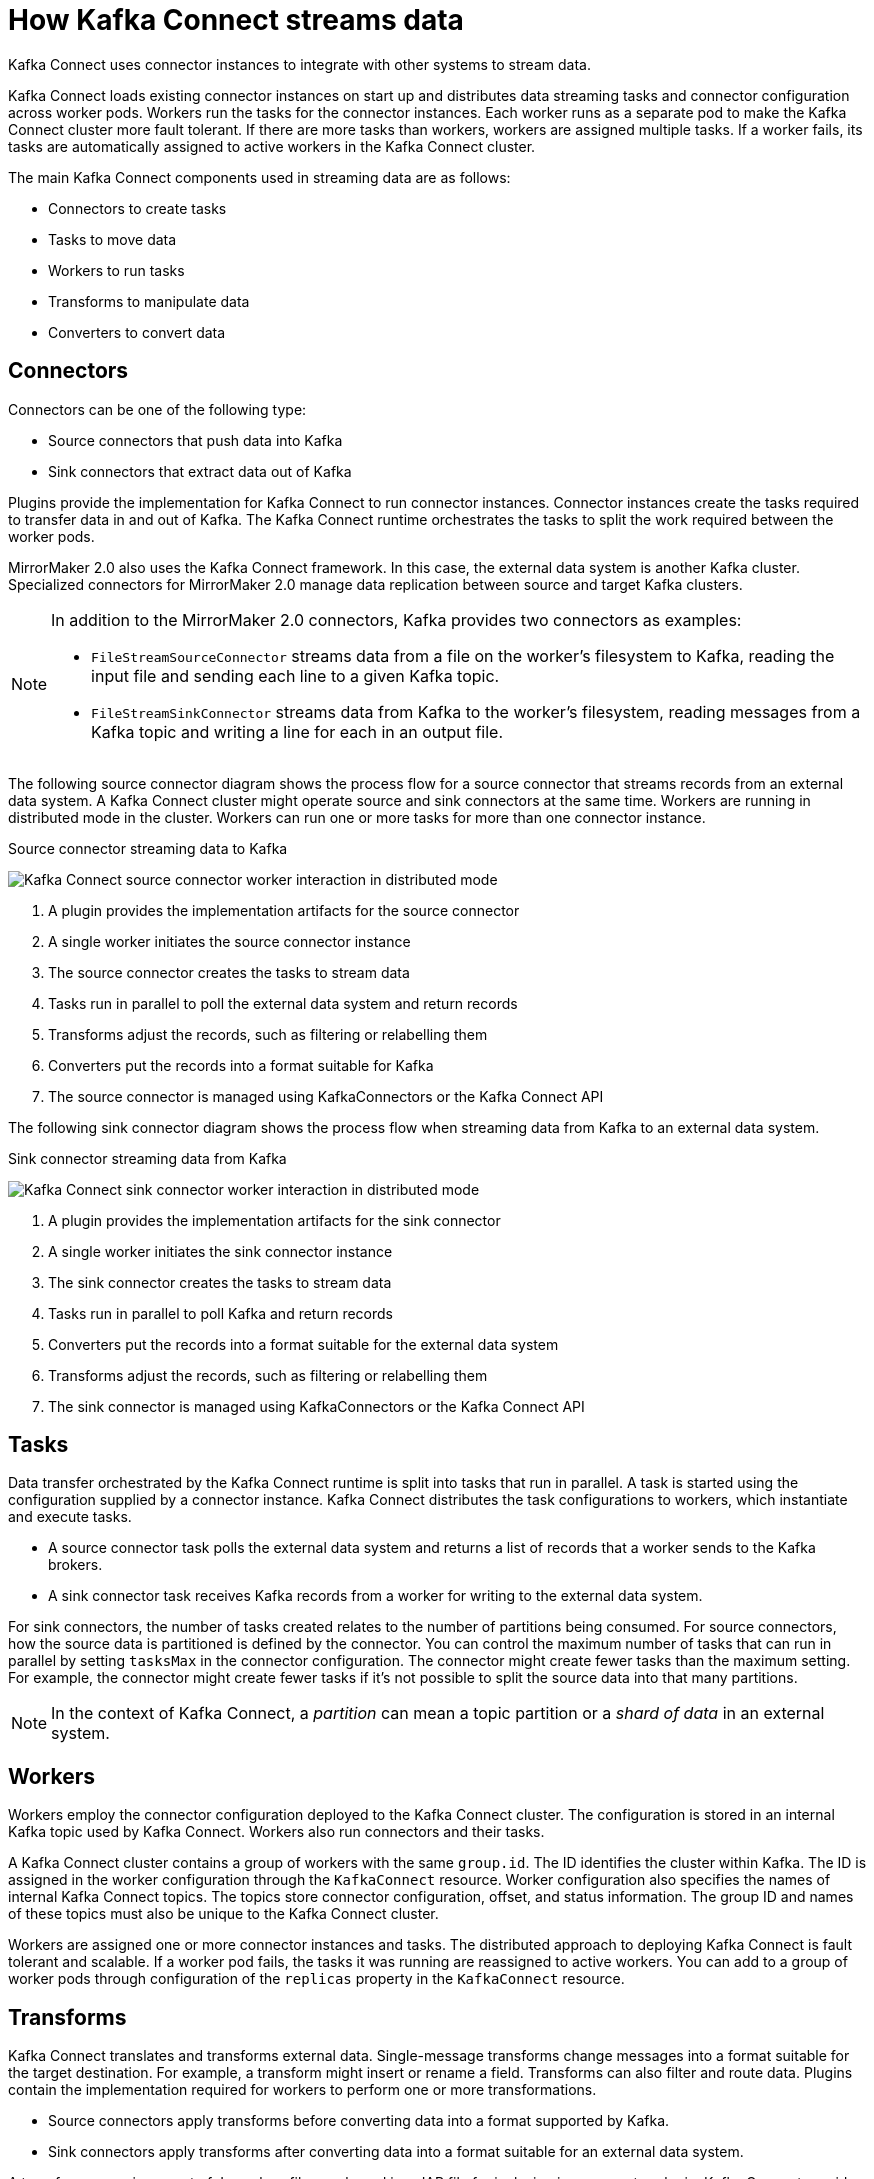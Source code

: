 // This module is included in:
//
// overview/assembly-key-features.adoc

[id="key-features-kafka-connect_{context}"]
= How Kafka Connect streams data

[role="_abstract"]
Kafka Connect uses connector instances to integrate with other systems to stream data.

Kafka Connect loads existing connector instances on start up and distributes data streaming tasks and connector configuration across worker pods.
Workers run the tasks for the connector instances.
Each worker runs as a separate pod to make the Kafka Connect cluster more fault tolerant.
If there are more tasks than workers, workers are assigned multiple tasks.
If a worker fails, its tasks are automatically assigned to active workers in the Kafka Connect cluster.

The main Kafka Connect components used in streaming data are as follows:

* Connectors to create tasks
* Tasks to move data
* Workers to run tasks
* Transforms to manipulate data
* Converters to convert data

== Connectors

Connectors can be one of the following type:

* Source connectors that push data into Kafka
* Sink connectors that extract data out of Kafka

Plugins provide the implementation for Kafka Connect to run connector instances.
Connector instances create the tasks required to transfer data in and out of Kafka.
The Kafka Connect runtime orchestrates the tasks to split the work required between the worker pods.

MirrorMaker 2.0 also uses the Kafka Connect framework.
In this case, the external data system is another Kafka cluster.
Specialized connectors for MirrorMaker 2.0 manage data replication between source and target Kafka clusters.

[NOTE]
====
In addition to the MirrorMaker 2.0 connectors, Kafka provides two connectors as examples:

* `FileStreamSourceConnector` streams data from a file on the worker's filesystem to Kafka, reading the input file and sending each line to a given Kafka topic.
* `FileStreamSinkConnector` streams data from Kafka to the worker's filesystem, reading messages from a Kafka topic and writing a line for each in an output file.
====

The following source connector diagram shows the process flow for a source connector that streams records from an external data system.
A Kafka Connect cluster might operate source and sink connectors at the same time.
Workers are running in distributed mode in the cluster.
Workers can run one or more tasks for more than one connector instance.

.Source connector streaming data to Kafka
image:overview/kafka-concepts-source-connector.png[Kafka Connect source connector worker interaction in distributed mode]

. A plugin provides the implementation artifacts for the source connector
. A single worker initiates the source connector instance
. The source connector creates the tasks to stream data
. Tasks run in parallel to poll the external data system and return records
. Transforms adjust the records, such as filtering or relabelling them
. Converters put the records into a format suitable for Kafka
. The source connector is managed using KafkaConnectors or the Kafka Connect API

The following sink connector diagram shows the process flow when streaming data from Kafka to an external data system.

.Sink connector streaming data from Kafka
image:overview/kafka-concepts-sink-connector.png[Kafka Connect sink connector worker interaction in distributed mode]

. A plugin provides the implementation artifacts for the sink connector
. A single worker initiates the sink connector instance
. The sink connector creates the tasks to stream data
. Tasks run in parallel to poll Kafka and return records
. Converters put the records into a format suitable for the external data system
. Transforms adjust the records, such as filtering or relabelling them
. The sink connector is managed using KafkaConnectors or the Kafka Connect API

== Tasks

Data transfer orchestrated by the Kafka Connect runtime is split into tasks that run in parallel.
A task is started using the configuration supplied by a connector instance.
Kafka Connect distributes the task configurations to workers, which instantiate and execute tasks.

* A source connector task polls the external data system and returns a list of records that a worker sends to the Kafka brokers.
* A sink connector task receives Kafka records from a worker for writing to the external data system.

For sink connectors, the number of tasks created relates to the number of partitions being consumed.
For source connectors, how the source data is partitioned is defined by the connector.
You can control the maximum number of tasks that can run in parallel by setting `tasksMax` in the connector configuration.
The connector might create fewer tasks than the maximum setting.
For example, the connector might create fewer tasks if it's not possible to split the source data into that many partitions.

NOTE: In the context of Kafka Connect, a _partition_ can mean a topic partition or a _shard of data_ in an external system.

== Workers

Workers employ the connector configuration deployed to the Kafka Connect cluster.
The configuration is stored in an internal Kafka topic used by Kafka Connect.
Workers also run connectors and their tasks.

A Kafka Connect cluster contains a group of workers with the same `group.id`.
The ID identifies the cluster within Kafka.
The ID is assigned in the worker configuration through the `KafkaConnect` resource.
Worker configuration also specifies the names of internal Kafka Connect topics.
The topics store connector configuration, offset, and status information.
The group ID and names of these topics must also be unique to the Kafka Connect cluster.

Workers are assigned one or more connector instances and tasks.
The distributed approach to deploying Kafka Connect is fault tolerant and scalable.
If a worker pod fails, the tasks it was running are reassigned to active workers.
You can add to a group of worker pods through configuration of the `replicas` property in the `KafkaConnect` resource.

== Transforms

Kafka Connect translates and transforms external data.
Single-message transforms change messages into a format suitable for the target destination.
For example, a transform might insert or rename a field. Transforms can also filter and route data.
Plugins contain the implementation required for workers to perform one or more transformations.

* Source connectors apply transforms before converting data into a format supported by Kafka.
* Sink connectors apply transforms after converting data into a format suitable for an external data system.

A transform comprises a set of Java class files packaged in a JAR file for inclusion in a connector plugin.
Kafka Connect provides a set of standard transforms, but you can also create your own.

== Converters

When a worker receives data, it converts the data into an appropriate format using a converter.
You specify converters for workers in the worker `config` in the `KafkaConnect` resource.

Kafka Connect can convert data to and from formats supported by Kafka, such as JSON or Avro.
It also supports schemas for structuring data.
If you are not converting data into a structured format, you don’t need to enable schemas.

NOTE: You can also specify converters for specific connectors to override the general Kafka Connect worker configuration that applies to all workers.

[role="_additional-resources"]
.Additional resources
* http://kafka.apache.org[Apache Kafka documentation^]
* link:{BookURLUsing}#property-kafka-connect-config-reference[Kafka Connect configuration of workers^]
* link:{BookURLUsing}#proc-mirrormaker-replication-str[Synchronizing data between Kafka clusters using MirrorMaker 2.0^]
